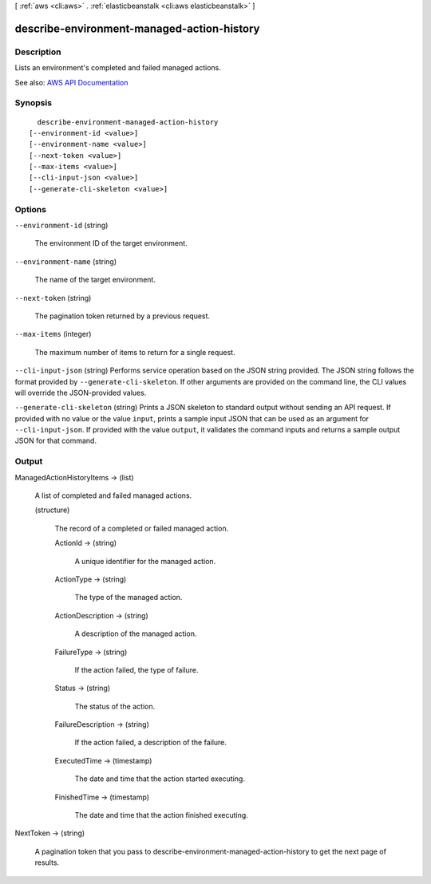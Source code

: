 [ :ref:`aws <cli:aws>` . :ref:`elasticbeanstalk <cli:aws elasticbeanstalk>` ]

.. _cli:aws elasticbeanstalk describe-environment-managed-action-history:


*******************************************
describe-environment-managed-action-history
*******************************************



===========
Description
===========



Lists an environment's completed and failed managed actions.



See also: `AWS API Documentation <https://docs.aws.amazon.com/goto/WebAPI/elasticbeanstalk-2010-12-01/DescribeEnvironmentManagedActionHistory>`_


========
Synopsis
========

::

    describe-environment-managed-action-history
  [--environment-id <value>]
  [--environment-name <value>]
  [--next-token <value>]
  [--max-items <value>]
  [--cli-input-json <value>]
  [--generate-cli-skeleton <value>]




=======
Options
=======

``--environment-id`` (string)


  The environment ID of the target environment.

  

``--environment-name`` (string)


  The name of the target environment.

  

``--next-token`` (string)


  The pagination token returned by a previous request.

  

``--max-items`` (integer)


  The maximum number of items to return for a single request.

  

``--cli-input-json`` (string)
Performs service operation based on the JSON string provided. The JSON string follows the format provided by ``--generate-cli-skeleton``. If other arguments are provided on the command line, the CLI values will override the JSON-provided values.

``--generate-cli-skeleton`` (string)
Prints a JSON skeleton to standard output without sending an API request. If provided with no value or the value ``input``, prints a sample input JSON that can be used as an argument for ``--cli-input-json``. If provided with the value ``output``, it validates the command inputs and returns a sample output JSON for that command.



======
Output
======

ManagedActionHistoryItems -> (list)

  

  A list of completed and failed managed actions.

  

  (structure)

    

    The record of a completed or failed managed action.

    

    ActionId -> (string)

      

      A unique identifier for the managed action.

      

      

    ActionType -> (string)

      

      The type of the managed action.

      

      

    ActionDescription -> (string)

      

      A description of the managed action.

      

      

    FailureType -> (string)

      

      If the action failed, the type of failure.

      

      

    Status -> (string)

      

      The status of the action.

      

      

    FailureDescription -> (string)

      

      If the action failed, a description of the failure.

      

      

    ExecutedTime -> (timestamp)

      

      The date and time that the action started executing.

      

      

    FinishedTime -> (timestamp)

      

      The date and time that the action finished executing.

      

      

    

  

NextToken -> (string)

  

  A pagination token that you pass to  describe-environment-managed-action-history to get the next page of results.

  

  

